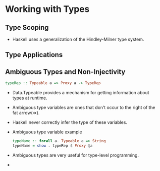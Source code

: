 * Working with Types
** Type Scoping
   - Haskell uses a generalization of the Hindley-Milner type system.
** Type Applications
** Ambiguous Types and Non-Injectivity
   #+BEGIN_SRC haskell
   typeRep :: Typeable a => Proxy a -> TypeRep
   #+END_SRC
   - Data.Typeable provides a mechanism for getting information about
     types at runtime.
   - Ambiguous type variables are ones that don't occur to the right
     of the fat arrow(=>).
   - Haskell never correctly infer the type of these variables.
   - Ambiguous type variable example
     #+BEGIN_SRC haskell
     typeName :: forall a. Typeable a => String
     typeName = show . typeRep $ Proxy @a
     #+END_SRC
   - Ambiguous types are very useful for type-level programming.
   - 
   
